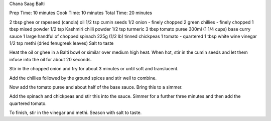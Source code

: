 Chana Saag Balti

Prep Time: 10 minutes
Cook Time: 10 minutes
Total Time: 20 minutes


2 tbsp ghee or rapeseed (canola) oil
1/2 tsp cumin seeds
1/2 onion - finely chopped
2 green chillies - finely chopped
1 tbsp mixed powder	
1/2 tsp Kashmiri chilli powder
1/2 tsp turmeric
3 tbsp tomato puree
300ml (1 1/4 cups) base curry sauce	
1 large handful of chopped spinach
225g (1/2 lb) tinned chickpeas
1 tomato - quartered
1 tbsp white wine vinegar
1/2 tsp methi (dried fenugreek leaves)
Salt to taste

Heat the oil or ghee in a Balti bowl or similar over medium high heat. When
hot, stir in the cumin seeds and let them infuse into the oil for about 20
seconds.

Stir in the chopped onion and fry for about 3 minutes or until soft and
translucent.

Add the chillies followed by the ground spices and stir well to combine.

Now add the tomato puree and about half of the base sauce. Bring this to a
simmer.

Add the spinach and chickpeas and stir this into the sauce. Simmer for a
further three minutes and then add the quartered tomato.

To finish, stir in the vinegar and methi. Season with salt to taste. 
